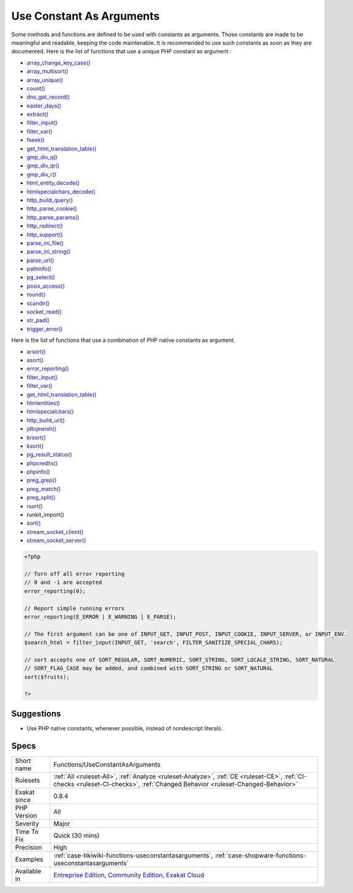 .. _functions-useconstantasarguments:

.. _use-constant-as-arguments:

Use Constant As Arguments
+++++++++++++++++++++++++

.. meta::
	:description:
		Use Constant As Arguments: Some methods and functions are defined to be used with constants as arguments.
	:twitter:card: summary_large_image
	:twitter:site: @exakat
	:twitter:title: Use Constant As Arguments
	:twitter:description: Use Constant As Arguments: Some methods and functions are defined to be used with constants as arguments
	:twitter:creator: @exakat
	:twitter:image:src: https://www.exakat.io/wp-content/uploads/2020/06/logo-exakat.png
	:og:image: https://www.exakat.io/wp-content/uploads/2020/06/logo-exakat.png
	:og:title: Use Constant As Arguments
	:og:type: article
	:og:description: Some methods and functions are defined to be used with constants as arguments
	:og:url: https://exakat.readthedocs.io/en/latest/Reference/Rules/Use Constant As Arguments.html
	:og:locale: en
Some methods and functions are defined to be used with constants as arguments. Those constants are made to be meaningful and readable, keeping the code maintenable. It is recommended to use such constants as soon as they are documented.
Here is the list of functions that use a unique PHP constant as argument : 

+ `array_change_key_case() <https://www.php.net/array_change_key_case>`_
+ `array_multisort() <https://www.php.net/array_multisort>`_
+ `array_unique() <https://www.php.net/array_unique>`_
+ `count() <https://www.php.net/count>`_
+ `dns_get_record() <https://www.php.net/dns_get_record>`_
+ `easter_days() <https://www.php.net/easter_days>`_
+ `extract() <https://www.php.net/extract>`_
+ `filter_input() <https://www.php.net/filter_input>`_
+ `filter_var() <https://www.php.net/filter_var>`_
+ `fseek() <https://www.php.net/fseek>`_
+ `get_html_translation_table() <https://www.php.net/get_html_translation_table>`_
+ `gmp_div_q() <https://www.php.net/gmp_div_q>`_
+ `gmp_div_qr() <https://www.php.net/gmp_div_qr>`_
+ `gmp_div_r() <https://www.php.net/gmp_div_r>`_
+ `html_entity_decode() <https://www.php.net/html_entity_decode>`_
+ `htmlspecialchars_decode() <https://www.php.net/htmlspecialchars_decode>`_
+ `http_build_query() <https://www.php.net/http_build_query>`_
+ `http_parse_cookie() <https://www.php.net/http_parse_cookie>`_
+ `http_parse_params() <https://www.php.net/http_parse_params>`_
+ `http_redirect() <https://www.php.net/http_redirect>`_
+ `http_support() <https://www.php.net/http_support>`_
+ `parse_ini_file() <https://www.php.net/parse_ini_file>`_
+ `parse_ini_string() <https://www.php.net/parse_ini_string>`_
+ `parse_url() <https://www.php.net/parse_url>`_
+ `pathinfo() <https://www.php.net/pathinfo>`_
+ `pg_select() <https://www.php.net/pg_select>`_
+ `posix_access() <https://www.php.net/posix_access>`_
+ `round() <https://www.php.net/round>`_
+ `scandir() <https://www.php.net/scandir>`_
+ `socket_read() <https://www.php.net/socket_read>`_
+ `str_pad() <https://www.php.net/str_pad>`_
+ `trigger_error() <https://www.php.net/trigger_error>`_

Here is the list of functions that use a combination of PHP native constants as argument.

+ `arsort() <https://www.php.net/arsort>`_
+ `asort() <https://www.php.net/asort>`_
+ `error_reporting() <https://www.php.net/error_reporting>`_
+ `filter_input() <https://www.php.net/filter_input>`_
+ `filter_var() <https://www.php.net/filter_var>`_
+ `get_html_translation_table() <https://www.php.net/get_html_translation_table>`_
+ `htmlentities() <https://www.php.net/htmlentities>`_
+ `htmlspecialchars() <https://www.php.net/htmlspecialchars>`_
+ `http_build_url() <https://www.php.net/http_build_url>`_
+ `jdtojewish() <https://www.php.net/jdtojewish>`_
+ `krsort() <https://www.php.net/krsort>`_
+ `ksort() <https://www.php.net/ksort>`_
+ `pg_result_status() <https://www.php.net/pg_result_status>`_
+ `phpcredits() <https://www.php.net/phpcredits>`_
+ `phpinfo() <https://www.php.net/phpinfo>`_
+ `preg_grep() <https://www.php.net/preg_grep>`_
+ `preg_match() <https://www.php.net/preg_match>`_
+ `preg_split() <https://www.php.net/preg_split>`_
+ `rsort() <https://www.php.net/rsort>`_
+ runkit_import()
+ `sort() <https://www.php.net/sort>`_
+ `stream_socket_client() <https://www.php.net/stream_socket_client>`_
+ `stream_socket_server() <https://www.php.net/stream_socket_server>`_

.. code-block:: php
   
   <?php
   
   // Turn off all error reporting
   // 0 and -1 are accepted 
   error_reporting(0);
   
   // Report simple running errors
   error_reporting(E_ERROR | E_WARNING | E_PARSE);
   
   // The first argument can be one of INPUT_GET, INPUT_POST, INPUT_COOKIE, INPUT_SERVER, or INPUT_ENV.
   $search_html = filter_input(INPUT_GET, 'search', FILTER_SANITIZE_SPECIAL_CHARS);
   
   // sort accepts one of SORT_REGULAR, SORT_NUMERIC, SORT_STRING, SORT_LOCALE_STRING, SORT_NATURAL
   // SORT_FLAG_CASE may be added, and combined with SORT_STRING or SORT_NATURAL
   sort($fruits);
   
   ?>

Suggestions
___________

* Use PHP native constants, whenever possible, instead of nondescript literals.




Specs
_____

+--------------+-----------------------------------------------------------------------------------------------------------------------------------------------------------------------------------------+
| Short name   | Functions/UseConstantAsArguments                                                                                                                                                        |
+--------------+-----------------------------------------------------------------------------------------------------------------------------------------------------------------------------------------+
| Rulesets     | :ref:`All <ruleset-All>`, :ref:`Analyze <ruleset-Analyze>`, :ref:`CE <ruleset-CE>`, :ref:`CI-checks <ruleset-CI-checks>`, :ref:`Changed Behavior <ruleset-Changed-Behavior>`            |
+--------------+-----------------------------------------------------------------------------------------------------------------------------------------------------------------------------------------+
| Exakat since | 0.8.4                                                                                                                                                                                   |
+--------------+-----------------------------------------------------------------------------------------------------------------------------------------------------------------------------------------+
| PHP Version  | All                                                                                                                                                                                     |
+--------------+-----------------------------------------------------------------------------------------------------------------------------------------------------------------------------------------+
| Severity     | Major                                                                                                                                                                                   |
+--------------+-----------------------------------------------------------------------------------------------------------------------------------------------------------------------------------------+
| Time To Fix  | Quick (30 mins)                                                                                                                                                                         |
+--------------+-----------------------------------------------------------------------------------------------------------------------------------------------------------------------------------------+
| Precision    | High                                                                                                                                                                                    |
+--------------+-----------------------------------------------------------------------------------------------------------------------------------------------------------------------------------------+
| Examples     | :ref:`case-tikiwiki-functions-useconstantasarguments`, :ref:`case-shopware-functions-useconstantasarguments`                                                                            |
+--------------+-----------------------------------------------------------------------------------------------------------------------------------------------------------------------------------------+
| Available in | `Entreprise Edition <https://www.exakat.io/entreprise-edition>`_, `Community Edition <https://www.exakat.io/community-edition>`_, `Exakat Cloud <https://www.exakat.io/exakat-cloud/>`_ |
+--------------+-----------------------------------------------------------------------------------------------------------------------------------------------------------------------------------------+


